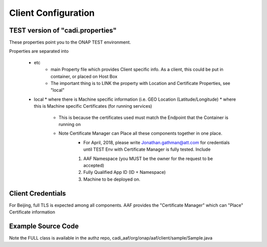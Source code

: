 .. This work is licensed under a Creative Commons Attribution 4.0 International License.
.. http://creativecommons.org/licenses/by/4.0

Client Configuration
====================

TEST version of "cadi.properties"
---------------------------------
These properties point you to the ONAP TEST environment.  

Properties are separated into

 * etc
    * main Property file which provides Client specific info.  As a client, this could be put in container, or placed on Host Box
    * The important thing is to LINK the property with Location and Certificate Properties, see "local"
 * local
   * where there is Machine specific information (i.e. GEO Location (Latitude/Longitude)
   * where this is Machine specific Certificates (for running services)
       * This is because the certificates used must match the Endpoint that the Container is running on
       * Note Certificate Manager can Place all these components together in one place.
           * For April, 2018, please write Jonathan.gathman@att.com for credentials until TEST Env with Certificate Manager is fully tested.  Include
           1. AAF Namespace (you MUST be the owner for the request to be accepted)
           2. Fully Qualified App ID (ID + Namespace)
           3. Machine to be deployed on.
		   
Client Credentials
------------------
For Beijing, full TLS is expected among all components.  AAF provides the "Certificate Manager" which can "Place" Certificate information 

Example Source Code
-------------------
Note the FULL class is available in the authz repo, cadi_aaf/org/onap/aaf/client/sample/Sample.java